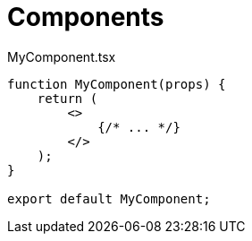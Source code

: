 = Components

[,tsx,title="MyComponent.tsx"]
----
function MyComponent(props) {
    return (
        <>
            {/* ... */}
        </>
    );
}

export default MyComponent;
----